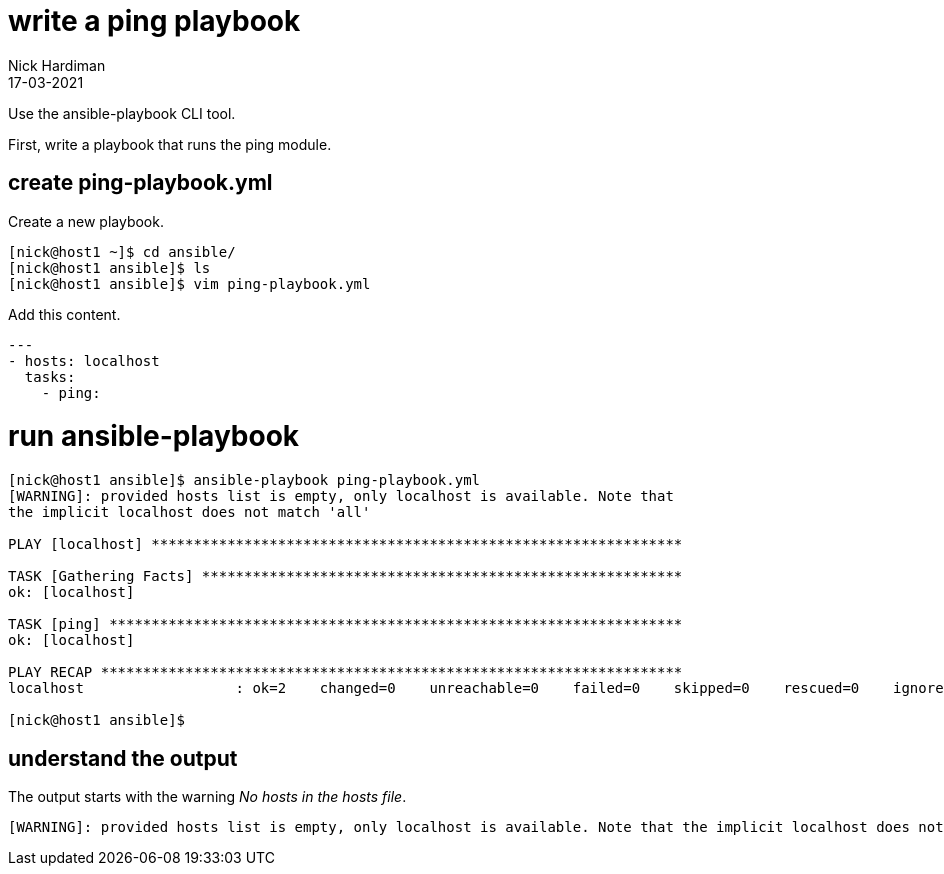 = write a ping playbook 
Nick Hardiman
:source-highlighter: highlight.js
:revdate: 17-03-2021

Use the ansible-playbook CLI tool. 

First, write a playbook that runs the ping module. 

== create ping-playbook.yml

Create a new playbook. 

[source,shell]
----
[nick@host1 ~]$ cd ansible/
[nick@host1 ansible]$ ls
[nick@host1 ansible]$ vim ping-playbook.yml
----

Add this content. 

[source,yaml]
----
--- 
- hosts: localhost
  tasks:
    - ping:
----


= run ansible-playbook

[source,shell]
----
[nick@host1 ansible]$ ansible-playbook ping-playbook.yml 
[WARNING]: provided hosts list is empty, only localhost is available. Note that
the implicit localhost does not match 'all'

PLAY [localhost] ***************************************************************

TASK [Gathering Facts] *********************************************************
ok: [localhost]

TASK [ping] ********************************************************************
ok: [localhost]

PLAY RECAP *********************************************************************
localhost                  : ok=2    changed=0    unreachable=0    failed=0    skipped=0    rescued=0    ignored=0   

[nick@host1 ansible]$ 
----

== understand the output

The output starts with the warning _No hosts in the hosts file_.

[source,shell]
----
[WARNING]: provided hosts list is empty, only localhost is available. Note that the implicit localhost does not match 'all'
----


